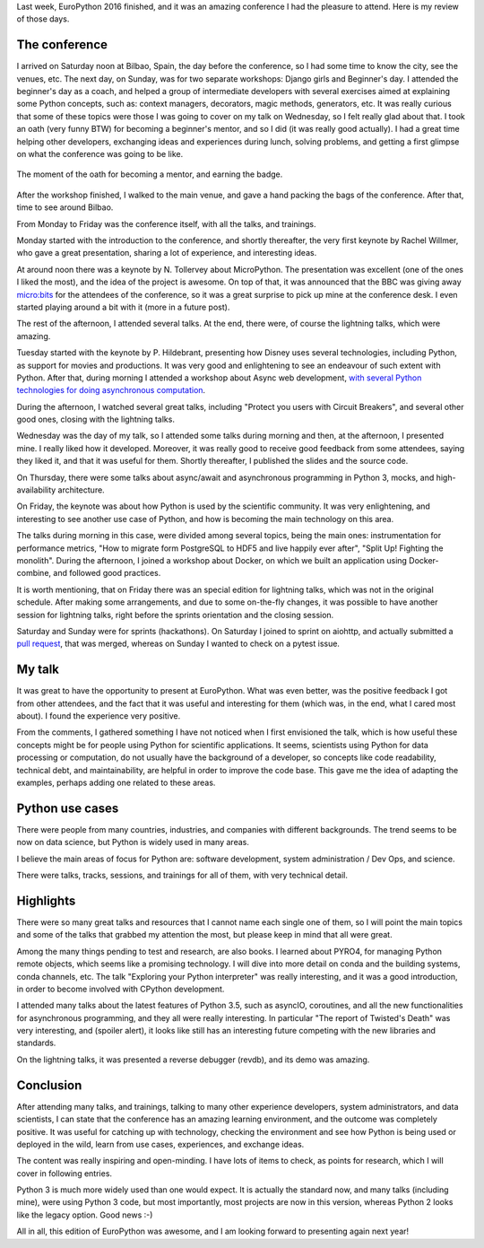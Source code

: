 .. title: EuroPython 2016 remarks
.. slug: europython-2016-remarks
.. date: 2016-07-31 12:06:56 UTC-03:00
.. tags: conferences,EuroPython,python
.. category:
.. link:
.. description:
.. type: text

Last week, EuroPython 2016 finished, and it was an amazing conference I had the pleasure to attend.
Here is my review of those days.

The conference
--------------

I arrived on Saturday noon at Bilbao, Spain, the day before the conference, so I had some time to know
the city, see the venues, etc. The next day, on Sunday, was for two separate workshops: Django girls and
Beginner's day. I attended the beginner's day as a coach, and helped a group of intermediate developers with
several exercises aimed at explaining some Python concepts, such as: context managers, decorators,
magic methods, generators, etc. It was really curious that some of these topics were those I was going to cover
on my talk on Wednesday, so I felt really glad about that. I took an oath (very funny BTW) for becoming a beginner's mentor, and so I did
(it was really good actually). I had a great time helping other developers, exchanging ideas and experiences during lunch,
solving problems, and getting a first glimpse on what the conference was going to be like.


.. figure:: ../ep2016-beginners-mentor-oath.png
   :align: center

   The moment of the oath for becoming a mentor, and earning the badge.


After the workshop finished, I walked to the main venue, and gave a hand packing the bags of the conference. After that, time to
see around Bilbao.

From Monday to Friday was the conference itself, with all the talks, and trainings.

Monday started with the introduction to the conference, and shortly thereafter, the very first keynote by Rachel Willmer,
who gave a great presentation, sharing a lot of experience, and interesting ideas.

At around noon there was a keynote by N. Tollervey about MicroPython. The presentation was excellent (one of the ones I liked the most),
and the idea of the project is awesome. On top of that, it was announced that the BBC was
giving away `micro:bits <https://en.wikipedia.org/wiki/Micro_Bit>`_ for the attendees of
the conference, so it was a great surprise to pick up mine at the conference desk. I even started playing around a bit with it (more
in a future post).

The rest of the afternoon, I attended several talks. At the end, there were, of course the lightning talks, which were amazing.

Tuesday started with the keynote by P. Hildebrant, presenting how Disney uses several technologies, including Python,
as support for movies and productions. It was very good and enlightening to see an endeavour of such extent with Python.
After that, during morning I attended a workshop about Async web development, `with several Python technologies
for doing asynchronous computation <https://github.com/rmariano/async-web-dev>`_.

During the afternoon, I watched several great talks, including "Protect you users with Circuit Breakers", and
several other good ones, closing with the lightning talks.

Wednesday was the day of my talk, so I attended some talks during morning and then, at the afternoon, I presented mine.
I really liked how it developed. Moreover, it was really good to receive good feedback from some attendees, saying they
liked it, and that it was useful for them. Shortly thereafter, I published the slides and the source code.

On Thursday, there were some talks about async/await and asynchronous programming in Python 3, mocks, and high-availability
architecture.

On Friday, the keynote was about how Python is used by the scientific community. It was very enlightening, and interesting
to see another use case of Python, and how is becoming the main technology on this area.

The talks during morning in this case, were divided among several topics, being the main ones: instrumentation for performance
metrics, "How to migrate form PostgreSQL to HDF5 and live happily ever after", "Split Up! Fighting the monolith". During the afternoon,
I joined a workshop about Docker, on which we built an application using Docker-combine, and followed good practices.

It is worth mentioning, that on Friday there was an special edition for lightning talks, which was not in the original schedule. After
making some arrangements, and due to some on-the-fly changes, it was possible to have another session for lightning talks, right before
the sprints orientation and the closing session.

Saturday and Sunday were for sprints (hackathons). On Saturday I joined to sprint on aiohttp, and actually
submitted a `pull request <https://github.com/KeepSafe/aiohttp/pull/991>`_, that
was merged, whereas on Sunday I wanted to check on a pytest issue.


.. media:: https://twitter.com/acpyss/status/756825866617950209


My talk
-------

It was great to have the opportunity to present at EuroPython. What was even better, was the positive feedback I got from other attendees,
and the fact that it was useful and interesting for them (which was, in the end, what I cared most about). I found the experience very
positive.

From the comments, I gathered something I have not noticed when I first envisioned the talk, which is how useful these concepts might
be for people using Python for scientific applications. It seems, scientists using Python for data processing or computation, do not
usually have the background of a developer, so concepts like code readability, technical debt, and maintainability, are helpful in order
to improve the code base. This  gave me the idea of adapting the examples, perhaps adding one related to these areas.


Python use cases
----------------

There were people from many countries, industries, and companies with different backgrounds. The trend seems to be now on
data science, but Python is widely used in many areas.

I believe the main areas of focus for Python are: software development, system administration / Dev Ops, and science.

There were talks, tracks, sessions, and trainings for all of them, with very technical detail.


Highlights
----------

There were so many great talks and resources that I cannot name each single one of them, so I will point the main
topics and some of the talks that grabbed my attention the most, but please keep in mind that all were great.

Among the many things pending to test and research, are also books. I learned about PYRO4, for managing Python remote
objects, which seems like a promising technology. I will dive into more detail on conda and the building systems, conda
channels, etc. The talk "Exploring your Python interpreter" was really interesting, and it was a good introduction, in order
to become involved with CPython development.

I attended many talks about the latest features of Python 3.5, such as asyncIO, coroutines, and all the new functionalities for
asynchronous programming, and they all were really interesting. In particular "The report of Twisted's Death" was very interesting, and
(spoiler alert), it looks like still has an interesting future competing with the new libraries and standards.

On the lightning talks, it was presented a reverse debugger (revdb), and its demo was amazing.


Conclusion
----------

After attending many talks, and trainings, talking to many other experience developers, system administrators, and data scientists,
I can state that the conference has an amazing learning environment, and the outcome was completely positive. It was useful
for catching up with technology, checking the environment and see how Python is being used or deployed in the wild, learn from
use cases, experiences, and exchange ideas.

The content was really inspiring and open-minding. I have lots of items to check, as points for research, which I will cover in following
entries.

Python 3 is much more widely used than one would expect. It is actually the standard now, and many talks (including mine), were using Python 3
code, but most importantly, most projects are now in this version, whereas Python 2 looks like the legacy option. Good news :-)

All in all, this edition of EuroPython was awesome, and I am looking forward to presenting again next year!
